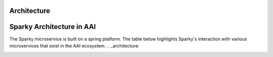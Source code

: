 Architecture
============
Sparky Architecture in AAI
===========================
The Sparky microservice is built on a spring platform. The table below highlights Sparky's interaction with various microservices that exist in the AAI ecosystem.
.. _architecture:

.. image:: images/sparky-interaction.png
